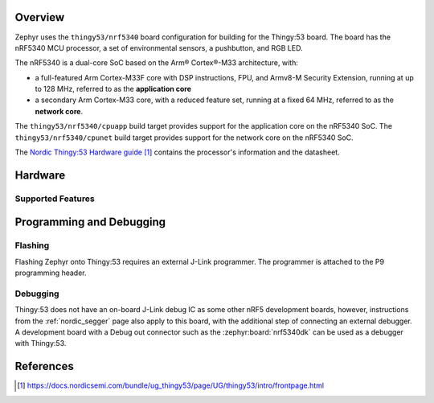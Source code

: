 .. zephyr:board:: thingy53

Overview
********

Zephyr uses the ``thingy53/nrf5340`` board configuration for building
for the Thingy:53 board. The board has the nRF5340 MCU processor, a set of
environmental sensors, a pushbutton, and RGB LED.

The nRF5340 is a dual-core SoC based on the Arm® Cortex®-M33 architecture, with:

* a full-featured Arm Cortex-M33F core with DSP instructions, FPU, and
  Armv8-M Security Extension, running at up to 128 MHz, referred to as
  the **application core**
* a secondary Arm Cortex-M33 core, with a reduced feature set, running at
  a fixed 64 MHz, referred to as the **network core**.

The ``thingy53/nrf5340/cpuapp`` build target provides support for the application
core on the nRF5340 SoC. The ``thingy53/nrf5340/cpunet`` build target provides
support for the network core on the nRF5340 SoC.

The `Nordic Thingy:53 Hardware guide`_ contains the processor's information and
the datasheet.

Hardware
********

Supported Features
==================

.. zephyr:board-supported-hw::

Programming and Debugging
*************************

.. zephyr:board-supported-runners::

Flashing
========

Flashing Zephyr onto Thingy:53 requires an external J-Link programmer. The
programmer is attached to the P9 programming header.

Debugging
=========

Thingy:53 does not have an on-board J-Link debug IC as some other nRF5
development boards, however, instructions from the :ref:`nordic_segger` page
also apply to this board, with the additional step of connecting an external
debugger. A development board with a Debug out connector such as the
:zephyr:board:`nrf5340dk` can be used as a debugger with Thingy:53.

References
**********

.. target-notes::

.. _Nordic Thingy:53 Hardware guide: https://docs.nordicsemi.com/bundle/ug_thingy53/page/UG/thingy53/intro/frontpage.html
